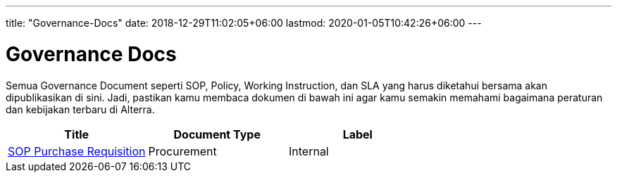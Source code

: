 ---
title: "Governance-Docs"
date: 2018-12-29T11:02:05+06:00
lastmod: 2020-01-05T10:42:26+06:00
---

= Governance Docs

Semua Governance Document seperti SOP, Policy, Working Instruction, dan SLA yang harus diketahui bersama akan dipublikasikan di sini. Jadi, pastikan kamu membaca dokumen di bawah ini agar kamu semakin memahami bagaimana peraturan dan kebijakan terbaru di Alterra. 

|===
| *Title* | *Document Type* | *Label* 


|https://drive.google.com/drive/folders/1pH-5-R8b5QikWCG3SR4io6qAA73uKkfy[SOP Purchase Requisition]
| Procurement
| Internal

|=== 
